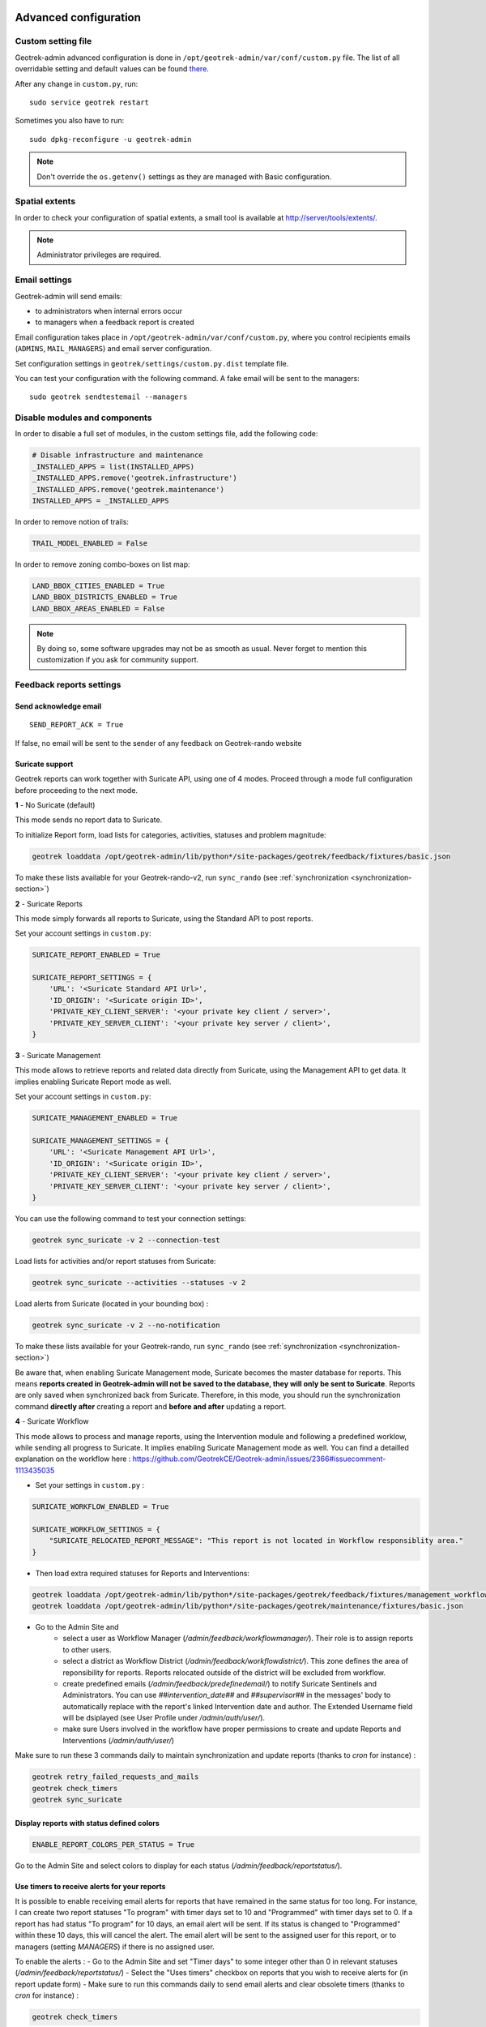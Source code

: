 .. _advanced-configuration-section:

======================
Advanced configuration
======================

Custom setting file
-------------------

Geotrek-admin advanced configuration is done in ``/opt/geotrek-admin/var/conf/custom.py`` file.
The list of all overridable setting and default values can be found
`there <https://github.com/GeotrekCE/Geotrek-admin/blob/master/geotrek/settings/base.py>`_.

After any change in ``custom.py``, run:

::

    sudo service geotrek restart

Sometimes you also have to run:

::

    sudo dpkg-reconfigure -u geotrek-admin

.. note ::

    Don't override the ``os.getenv()`` settings as they are managed with Basic configuration.


Spatial extents
---------------

In order to check your configuration of spatial extents, a small tool
is available at http://server/tools/extents/.

.. note ::

    Administrator privileges are required.


Email settings
--------------

Geotrek-admin will send emails:

* to administrators when internal errors occur
* to managers when a feedback report is created

Email configuration takes place in ``/opt/geotrek-admin/var/conf/custom.py``, where you control
recipients emails (``ADMINS``, ``MAIL_MANAGERS``) and email server configuration.

Set configuration settings in ``geotrek/settings/custom.py.dist`` template file.

You can test your configuration with the following command. A fake email will
be sent to the managers:

::

    sudo geotrek sendtestemail --managers


Disable modules and components
------------------------------

In order to disable a full set of modules, in the custom settings file,
add the following code:

.. code-block :: python

    # Disable infrastructure and maintenance
    _INSTALLED_APPS = list(INSTALLED_APPS)
    _INSTALLED_APPS.remove('geotrek.infrastructure')
    _INSTALLED_APPS.remove('geotrek.maintenance')
    INSTALLED_APPS = _INSTALLED_APPS

In order to remove notion of trails:

.. code-block :: python

    TRAIL_MODEL_ENABLED = False

In order to remove zoning combo-boxes on list map:

.. code-block :: python

    LAND_BBOX_CITIES_ENABLED = True
    LAND_BBOX_DISTRICTS_ENABLED = True
    LAND_BBOX_AREAS_ENABLED = False

.. note ::

    By doing so, some software upgrades may not be as smooth as usual.
    Never forget to mention this customization if you ask for community support.


Feedback reports settings
-------------------------

Send acknowledge email
~~~~~~~~~~~~~~~~~~~~~~

::

    SEND_REPORT_ACK = True

If false, no email will be sent to the sender of any feedback on Geotrek-rando website

Suricate support
~~~~~~~~~~~~~~~~

Geotrek reports can work together with Suricate API, using one of 4 modes. Proceed through a mode full configuration before proceeding to the next mode.

**1** - No Suricate (default)

This mode sends no report data to Suricate. 

To initialize Report form, load lists for categories, activities, statuses and problem magnitude:

.. code-block :: python

    geotrek loaddata /opt/geotrek-admin/lib/python*/site-packages/geotrek/feedback/fixtures/basic.json

To make these lists available for your Geotrek-rando-v2, run ``sync_rando`` (see :ref:`synchronization <synchronization-section>`)


**2** - Suricate Reports

This mode simply forwards all reports to Suricate, using the Standard API to post reports.

Set your account settings in ``custom.py``:

.. code-block :: python

    SURICATE_REPORT_ENABLED = True

    SURICATE_REPORT_SETTINGS = {
        'URL': '<Suricate Standard API Url>',
        'ID_ORIGIN': '<Suricate origin ID>',
        'PRIVATE_KEY_CLIENT_SERVER': '<your private key client / server>',
        'PRIVATE_KEY_SERVER_CLIENT': '<your private key server / client>',
    }

**3** - Suricate Management

This mode allows to retrieve reports and related data directly from Suricate, using the Management API to get data. It implies enabling Suricate Report mode as well.

Set your account settings in ``custom.py``:

.. code-block :: python

    SURICATE_MANAGEMENT_ENABLED = True

    SURICATE_MANAGEMENT_SETTINGS = {
        'URL': '<Suricate Management API Url>',
        'ID_ORIGIN': '<Suricate origin ID>',
        'PRIVATE_KEY_CLIENT_SERVER': '<your private key client / server>',
        'PRIVATE_KEY_SERVER_CLIENT': '<your private key server / client>',
    }

You can use the following command to test your connection settings:

.. code-block :: python

    geotrek sync_suricate -v 2 --connection-test

Load lists for activities and/or report statuses from Suricate:

.. code-block :: python

    geotrek sync_suricate --activities --statuses -v 2

Load alerts from Suricate (located in your bounding box) :

.. code-block :: python

    geotrek sync_suricate -v 2 --no-notification

To make these lists available for your Geotrek-rando, run ``sync_rando`` (see :ref:`synchronization <synchronization-section>`)

Be aware that, when enabling Suricate Management mode, Suricate becomes the master database for reports. This means **reports created in Geotrek-admin will not be saved to the database, they will only be sent to Suricate**. Reports are only saved when synchronized back from Suricate. Therefore, in this mode, you should run the synchronization command **directly after** creating a report and **before and after** updating a report.

**4** - Suricate Workflow

This mode allows to process and manage reports, using the Intervention module and following a predefined worklow, while sending all progress to Suricate. It implies enabling Suricate Management mode as well.
You can find a detailled explanation on the workflow here : https://github.com/GeotrekCE/Geotrek-admin/issues/2366#issuecomment-1113435035

- Set your settings in ``custom.py`` :

.. code-block :: python

    SURICATE_WORKFLOW_ENABLED = True

    SURICATE_WORKFLOW_SETTINGS = {
        "SURICATE_RELOCATED_REPORT_MESSAGE": "This report is not located in Workflow responsiblity area."
    }

- Then load extra required statuses for Reports and Interventions:

.. code-block :: python

    geotrek loaddata /opt/geotrek-admin/lib/python*/site-packages/geotrek/feedback/fixtures/management_workflow.json
    geotrek loaddata /opt/geotrek-admin/lib/python*/site-packages/geotrek/maintenance/fixtures/basic.json

- Go to the Admin Site and 
    - select a user as Workflow Manager (`/admin/feedback/workflowmanager/`). Their role is to assign reports to other users.
    - select a district as Workflow District (`/admin/feedback/workflowdistrict/`). This zone defines the area of reponsibility for reports. Reports relocated outside of the district will be excluded from workflow.
    - create predefined emails (`/admin/feedback/predefinedemail/`) to notify Suricate Sentinels and Administrators. You can use `##intervention_date##` and `##supervisor##` in the messages' body to automatically replace with the report's linked Intervention date and author. The Extended Username field will be dsiplayed (see User Profile under `/admin/auth/user/`).
    - make sure Users involved in the workflow have proper permissions to create and update Reports and Interventions (`/admin/auth/user/`)

Make sure to run these 3 commands daily to maintain synchronization and update reports (thanks to `cron` for instance) :

.. code-block :: python

    geotrek retry_failed_requests_and_mails
    geotrek check_timers
    geotrek sync_suricate


Display reports with status defined colors
~~~~~~~~~~~~~~~~

.. code-block :: python

    ENABLE_REPORT_COLORS_PER_STATUS = True
 
Go to the Admin Site and select colors to display for each status (`/admin/feedback/reportstatus/`).


Use timers to receive alerts for your reports
~~~~~~~~~~~~~~~~

It is possible to enable receiving email alerts for reports that have remained in the same status for too long.
For instance, I can create two report statuses "To program" with timer days set to 10 and "Programmed" with timer days set to 0.
If a report has had status "To program" for 10 days, an email alert will be sent. If its status is changed to "Programmed" within these 10 days, this will cancel the alert.
The email alert will be sent to the assigned user for this report, or to managers (setting `MANAGERS`) if there is no assigned user.

To enable the alerts :
- Go to the Admin Site and set "Timer days" to some integer other than 0 in relevant statuses (`/admin/feedback/reportstatus/`)
- Select the "Uses timers" checkbox on reports that you wish to receive alerts for (in report update form)
- Make sure to run this commands daily to send email alerts and clear obsolete timers (thanks to `cron` for instance) :

.. code-block :: python

    geotrek check_timers


Anonymize feedback reports
~~~~~~~~~~~~~~~~~~~~~~~~~~

To be compliant to GDPR, you cannot keep personnal data infinitely,
and should notice your users on how many time you keep their email.

A Django command is available to anonymize reports, by default older
than 365 days.

.. code-block :: bash

    geotrek erase_emails

Or if you want to erase emails for reports older than 90 days

.. code-block :: bash

    geotrek erase_emails --days 90


Sensitive areas
---------------

In order to enable sensitivity module, in the custom settings file,
add the following code:

.. code-block :: python

    # Enable sensitivity module
    INSTALLED_APPS += ('geotrek.sensitivity', )

The following settings are related to sensitive areas:

.. code-block :: python

    SHOW_SENSITIVE_AREAS_ON_MAP_SCREENSHOT = True

    # Default radius of sensitivity bubbles when not specified for species
    SENSITIVITY_DEFAULT_RADIUS = 100  # meters

    # Buffer around treks to intersects sensitive areas
    SENSITIVE_AREA_INTERSECTION_MARGIN = 500  # meters

To take these changes into account, you need to run :

::

    sudo dpkg-reconfigure -u geotrek-admin

Diving
------

In order to enable diving module, in the custom settings file,
add the following code:

.. code-block :: python

    # Enable diving module
    INSTALLED_APPS += ('geotrek.diving', )

Then run ``sudo dpkg-reconfigure -pcritical geotrek-admin``.

You can also insert diving minimal data (default practices, difficulties, levels and group permissions values):

::

    sudo geotrek loaddata /opt/geotrek-admin/lib/python*/site-packages/geotrek/diving/fixtures/basic.json
    cp /opt/geotrek-admin/lib/python*/site-packages/geotrek/diving/fixtures/upload/* /opt/geotrek-admin/var/media/upload/

You can insert licenses of attachments with this command :

::

    sudo geotrek loaddata /opt/geotrek-admin/lib/python*/site-packages/geotrek/common/fixtures/licenses.json


Outdoor
-------

In order to enable outdoor module, in the custom settings file,
add the following code:

.. code-block :: python

    # Enable outdoor module
    INSTALLED_APPS += ('geotrek.outdoor', )

Then run ``sudo dpkg-reconfigure -pcritical geotrek-admin``.

You can also insert outdoor minimal data:

::

    sudo geotrek loaddata /opt/geotrek-admin/lib/python*/site-packages/geotrek/outdoor/fixtures/basic.json


Note: outdoor module is not compatible with PostGIS <= 2.4 that is included in Ubuntu 18.04.
You should either upgrade to Ubuntu 20.04 or upgrade postGIS to 2.5 with
https://launchpad.net/~ubuntugis/+archive/ubuntu/ppa

Swagger
-------

In order to enable swagger module to auto-document API ``/api/v2/``, in the custom settings file,
add the following code:

.. code-block :: python

    # Enable API v2 documentation
    INSTALLED_APPS += ('drf_yasg', )

Then run ``sudo dpkg-reconfigure -u geotrek-admin``.


WYSIWYG editor configuration
----------------------------

Text form fields are enhanced using `TinyMCE <http://tinymce.com>`_.

Its configuration can be customized using advanced settings (see above paragraph).

For example, in order to control which buttons are to be shown, and which tags
are to be kept when cleaning-up, add this bloc :

.. code-block :: python

    TINYMCE_DEFAULT_CONFIG = {
        'theme_advanced_buttons1': 'bold,italic,forecolor,separator,code',
        'valid_elements': "img,p,a,em/i,strong/b",
    }

This will apply to all text fields.

For more information on configuration entries available, please refer to the
official documentation of *TinyMCE version 3*.


Max characters count
~~~~~~~~~~~~~~~~~~~~

Add ``MAX_CHARACTERS`` setting to be able to define a maximum number of characters
for text fields (to be used with django-mapentity >= 8.1).

.. code-block :: python

    MAPENTITY_CONFIG['MAX_CHARACTERS'] = 1500

This will apply to all text fields.
See `this issue <https://github.com/GeotrekCE/Geotrek-admin/issues/2901>`_ for details.

View attachments in the browser
-------------------------------

Attached files are downloaded by default by browser, with the following line,
files will be opened in the browser :

.. code-block :: python

    MAPENTITY_CONFIG['SERVE_MEDIA_AS_ATTACHMENT'] = False


Change or add WMTS tiles layers (IGN, OSM, Mapbox...)
-----------------------------------------------------

By default, you have 2 basemaps layers in your Geotrek-admin (OSM and OSM black and white).

You can change or add more basemaps layers.

Specify the tiles URLs this way in your custom Django setting file:

.. code-block :: python

    LEAFLET_CONFIG['TILES'] = [
        ('OSM', 'http://{s}.tile.openstreetmap.org/{z}/{x}/{y}.png', '© OpenStreetMap Contributors'),
        ('OpenTopoMap', 'http://a.tile.opentopomap.org/{z}/{x}/{y}.png', 'Map data: © OpenStreetMap contributors, SRTM | Map style: © OpenTopoMap (CC-BY-SA)'),
    ]

Example with IGN and OSM basemaps :

.. code-block :: python

    LEAFLET_CONFIG['TILES'] = [
        ('IGN Scan', '//wxs.ign.fr/YOURAPIKEY/wmts?LAYER=GEOGRAPHICALGRIDSYSTEMS.MAPS&EXCEPTIONS=text/xml&FORMAT=image/jpeg&SERVICE=WMTS&VERSION=1.0.0&REQUEST=GetTile&STYLE=normal&TILEMATRIXSET=PM&TILEMATRIX={z}&TILEROW={y}&TILECOL={x}', '© IGN Geoportail'),
        ('IGN Scan Express', '//wxs.ign.fr/YOURAPIKEY/wmts?LAYER=GEOGRAPHICALGRIDSYSTEMS.MAPS.SCAN-EXPRESS.STANDARD&EXCEPTIONS=text/xml&FORMAT=image/jpeg&SERVICE=WMTS&VERSION=1.0.0&REQUEST=GetTile&STYLE=normal&TILEMATRIXSET=PM&TILEMATRIX={z}&TILEROW={y}&TILECOL={x}', '© IGN Geoportail'),
        ('IGN Ortho', '//wxs.ign.fr/YOURAPIKEY/wmts?LAYER=ORTHOIMAGERY.ORTHOPHOTOS&EXCEPTIONS=text/xml&FORMAT=image/jpeg&SERVICE=WMTS&VERSION=1.0.0&REQUEST=GetTile&STYLE=normal&TILEMATRIXSET=PM&TILEMATRIX={z}&TILEROW={y}&TILECOL={x}', '© IGN Geoportail'),
        ('IGN Cadastre', '//wxs.ign.fr/YOURAPIKEY/wmts?LAYER=CADASTRALPARCELS.PARCELS&EXCEPTIONS=text/xml&FORMAT=image/png&SERVICE=WMTS&VERSION=1.0.0&REQUEST=GetTile&STYLE=bdparcellaire_o&TILEMATRIXSET=PM&TILEMATRIX={z}&TILEROW={y}&TILECOL={x}', '© IGN Geoportail'),
        ('OSM', 'https//{s}.tile.openstreetmap.org/{z}/{x}/{y}.png', '© OpenStreetMap contributors'),
        ('OSM Stamen Terrain', '//tile.stamen.com/terrain/{z}/{x}/{y}.jpg', '© OpenStreetMap contributors / Stamen Design'),
        ('OpenTopoMap', 'https//a.tile.opentopomap.org/{z}/{x}/{y}.png', 'Map data: © OpenStreetMap contributors, SRTM | Map style: © OpenTopoMap (CC-BY-SA)')
    ]

To use IGN Geoportail WMTS tiles API, you need an API key with subscribing on http://professionnels.ign.fr/visualisation. Choose WebMercator WMTS tiles.


External authent
----------------

You can authenticate user against a remote database table or view.

To enable this feature, fill these fields in ``/opt/geotrek-admin/var/conf/custom.py``:

::

    AUTHENT_DATABASE = 'authent'
    DATABASES['authent'] = {
        'ENGINE': 'django.contrib.gis.db.backends.postgis',
        'NAME': '<database name>',
        'USER': '<user name>',
        'PASSWORD': '<password>',
        'HOST': '<host>',
        'PORT': '<port>',
    }
    AUTHENT_TABLENAME = '<table name>'
    AUTHENTICATION_BACKENDS = ['geotrek.authent.backend.DatabaseBackend']

Expected columns in table/view are :

* username : string (*unique*)
* first_name : string
* last_name : string
* password : string (simple md5 encoded, or full hashed and salted password)
* email : string
* level : integer (1: readonly, 2: redactor, 3: path manager, 4: trekking manager, 5: management and trekking editor, 6: administrator)
* structure : string
* lang : string (language code)

.. note ::

    The schema used in ``AUTHENT_TABLENAME`` must be in the user search_path (``ALTER USER $geotrek_db_user SET search_path=public,userschema;``)

    User management will be disabled from Administration backoffice.

    In order to disable remote login, just comment *AUTHENTICATION_BACKENDS* line in settings
    file, and restart instance (see paragraph above).

    Geotrek-admin can support many types of users authentication (LDAP, oauth, ...), contact us
    for more details.


Map layers colors and style
---------------------------

All layers colors can be customized from the settings.
See `Leaflet reference <http://leafletjs.com/reference.html#path>`_ for vectorial
layer style.

* To apply these style changes, re-run ``sudo systemctl restart geotrek``.

.. code-block :: python

    MAPENTITY_CONFIG['MAP_STYLES']['path'] = {'color': 'red', 'weight': 5}

Or change just one parameter (the opacity for example) :

.. code-block :: python

    MAPENTITY_CONFIG['MAP_STYLES']['city']['opacity'] = 0.8


Regarding colors that depend from database content, such as land layers
(physical types, work management...) or restricted areas. We use a specific
setting that receives a list of colors :

.. code-block :: python

    COLORS_POOL['restrictedarea'] = ['#ff00ff', 'red', '#ddddd'...]


See the default values in ``geotrek/settings/base.py`` for the complete list
of available styles.

**Restart** the application for changes to take effect.


External raster layers
----------------------

It is possible to add overlay tiles layer on maps. For example, it can be useful to:

* Get the cadastral parcels on top of satellite images
* Home made layers (*with Tilemill or QGisMapserver for example*).
  Like the park center borders, traffic maps, IGN BDTopo® or even the Geotrek paths
  that are marked as invisible in the database!

In ``custom.py``, just add the following lines:

.. code-block :: python

    LEAFLET_CONFIG['OVERLAYS'] = [
        ('Coeur de parc', 'http://serveur/coeur-parc/{z}/{x}/{y}.png', '&copy; PNF'),
    ]


Expected properties
~~~~~~~~~~~~~~~~~~~

For ``GeoJSON`` files, you can provide the following properties :

* ``title``: string
* ``description``: string
* ``website``: string
* ``phone``: string
* ``pictures``: list of objects with ``url`` and ``copyright`` attributes
* ``category``: object with ``id`` and ``label`` attributes


Disable darker map backgrounds
------------------------------

Since IGN map backgrounds are very dense and colourful, a dark opacity is
applied. In order to disable, change this MapEntity setting :

.. code-block :: python

    MAPENTITY_CONFIG['MAP_BACKGROUND_FOGGED'] = False


Configure Social network
------------------------

Facebook configuration
~~~~~~~~~~~~~~~~~~~~~~~

When a content is shared to Facebook in Geotrek-rando,
it needs static html files built by synchronization (thanks to option ``--rando-url``).

In Facebook developper dashboard, create a Facebook app dedicated to Geotrek-rando and activate it.

.. image :: /images/facebookappid.png

In ``custom.py`` set Facebook App ID:

::

    FACEBOOK_APP_ID = '<your Facebook AppID>'

you can also override these settings:

::

    FACEBOOK_IMAGE = '/images/logo-geotrek.png'
    FACEBOOK_IMAGE_WIDTH = 200
    FACEBOOK_IMAGE_HEIGHT = 200


Override translations
---------------------

Translations are managed by https://weblate.makina-corpus.net/ where you can contribute.
But you can also override default translation files available in each module
(for example those from trekking module available in ``/opt/geotrek-admin/lib/python3.6/site-packages/geotrek/trekking/locale/fr/LC_MESSAGES/django.po``).

Don't edit these default files, use them to find which words you want to override.

Create the custom translations destination folder:

Create a ``django.po`` file in ``/opt/geotrek-admin/var/conf/extra_locale`` directory.
You can do one folder and one ``django.po`` file for each language
(example ``/opt/geotrek-admin/var/conf/extra_locale/fr/LC_MESSAGES/django.po`` for French translation overriding)

Override the translations that you want in these files.

Example of content for the French translation overriding:

::

    # MY FRENCH CUSTOM TRANSLATION
    # Copyright (C) YEAR THE PACKAGE'S COPYRIGHT HOLDER
    # This file is distributed under the same license as the PACKAGE package.
    # FIRST AUTHOR <EMAIL@ADDRESS>, YEAR.
    #
    msgid ""
    msgstr ""
    "Report-Msgid-Bugs-To: \n"
    "POT-Creation-Date: 2018-11-15 15:32+0200\n"
    "PO-Revision-Date: 2018-11-15 15:33+0100\n"
    "Last-Translator: \n"
    "Language-Team: LANGUAGE <LL@li.org>\n"
    "MIME-Version: 1.0\n"
    "Content-Type: text/plain; charset=UTF-8\n"
    "Content-Transfer-Encoding: 8bit\n"
    "Project-Id-Verésion: PACKAGE VERSION\n"
    "Plural-Forms: nplurals=2; plural=(n > 1);\n"
    "Project-Id-Version: \n"
    "X-Generator: Poedit 1.5.4\n"

    msgid "City"
    msgstr "Région"

    msgid "District"
    msgstr "Pays"

Apply changes (French translation in this example) :

::

    cd /opt/geotrek-admin/var/conf/extra_locale
    sudo chown geotrek. fr/LC_MESSAGES/
    sudo geotrek compilemessages
    sudo service geotrek restart


Override public PDF templates
-----------------------------

PDF are generated from HTML templates, using `Django templating <https://docs.djangoproject.com/en/1.11/ref/templates/>`_.
Treks, touristic contents, touristic events, outdoor sites and courses can be exported in PDF files.

- Treks : ``geotrek/trekking/templates/trekking/trek_public_pdf.html``
- Touristic contents : ``geotrek/tourism/templates/tourism/touristiccontent_public_pdf.html``
- Touristic events : ``geotrek/tourism/templates/tourism/touristiccontent_public_pdf.html``
- Outdoor sites : ``geotrek/outdoor/templates/outdoor/site_public_pdf.html``
- Outdoor courses : ``geotrek/outdoor/templates/outdoor/course_public_pdf.html``

Overriden templates have to be located in ``/opt/geotrek-admin/var/conf/extra_templates/<appname>``, with ``<appname>`` = ``trekking`` or ``tourism``.
To override trekking PDF for example, copy the file ``geotrek/trekking/templates/trekking/trek_public_pdf.html``
to ``/opt/geotrek-admin/var/conf/extra_templates/trekking/trek_public_pdf.html``. Or add inside your file :

::

    {% extends "trekking/trek_public_pdf.html" %}


These templates derive from base templates, which content is organized in blocks.
To override for example the description block of trek PDF, copy and change the ``{% block description }…{% endblock description %}``
in your ``/opt/geotrek-admin/var/conf/extra_templates/trekking/trek_public_pdf.html``.

It is also possible to use color defined for practice for pictogram by adding in your
``/opt/geotrek-admin/var/conf/extra_templates/trekking/trek_public_pdf.html`` file :

::

    {% block picto_attr %}style="background-color: {{ object.practice.color }};"{% endblock picto_attr %}

CSS can be overriden like html templates: copy them to ``var/media/templates/trekking/`` or ``var/media/templates/tourism/`` folder
``/opt/geotrek-admin/var/conf/extra_templates/trekking/trek_public_pdf.css`` for example.

**You can also create a template for each portal.**

Add a folder ``portal_{id_portal}`` (portal ids are located in the portal url path ``/admin/common/targetportal/{id_portal}``) in
``/opt/geotrek-admin/var/conf/extra_templates/<appname>``, as the first template, and add at the top of your file:

::

    {% extends "trekking/trek_public_pdf.html" %}


The template for a specific portal will use the modification made on the overriden template in  ``/opt/geotrek-admin/var/conf/extra_templates/<appname>``
( except if you change specific  block)

.. note ::

    This modification is not mandatory, if you have multiple portal and you want to modify the template of only one portal, you create one folder for this specific portal

**You might need to use your own images in the PDF templates.**

Add your own images in ``/opt/geotrek-admin/var/conf/extra_static/images/``.

You can then use these images in your PDF templates with ``{% static 'images/file.jpg' %}``, after adding ``{% load static %}`` at the top of the file.

Example of a customised template (``/opt/geotrek-admin/var/conf/extra_templates/trekking/trek_public_pdf.html``) with a customised logo and URL:

::

    {% extends "trekking/trek_public_pdf.html" %}
    {% load static %}

    {% block logo %}
       <img src="{% static 'images/logo-gte.jpg' %}" alt="Grand tour des Ecrins">
    {% endblock %}
    {% block url %}
       <div class="main">Grand tour des Ecrins</div>
       <div class="geo"><a href="https://www.grand-tour-ecrins.fr">grand-tour-ecrins.fr</a></div>
    {% endblock url %}

.. note ::

    The default template may change in the future versions. You will be
    in charge of porting the modification to your copy.

Test your modifications by exporting a trek or a content to PDF from Geotrek-admin application.
To get your modifications available for Rando application, launch the ``sync_rando`` command.


Custom font in public document template
----------------------------------------

In order to use custom fonts in trek PDF, it is necessary to install the
font files on the server.

*Microsoft* fonts like *Arial* and *Verdana* can be installed via the package
manager:

::

    sudo apt-get install ttf-mscorefonts-installer

For specific fonts, copy the ``.ttf`` (or ``.otf``) files into the folder
``/usr/local/share/fonts/custom/`` as root, and run the following command:

::

    fc-cache

For more information, check out Ubuntu documentation.


Custom colors in public document template
-----------------------------------------

Trek export geometries are translucid red by default. In order to control the
apparence of objects in public trek PDF exports, use the following setting:

::

    MAPENTITY_CONFIG['MAP_STYLES']['print']['path'] = {'weight': 3}

See *Leaflet* reference documentation for detail about layers apparence.


Primary color in PDF templates
------------------------------

You can override ``PRIMARY_COLOR`` to change emphase text in PDF export.
Beware of contrast, white colour is used for text so we advise you to avoid light colour.


Custom logos
------------

You might also need to deploy logo images in the following places :

* ``var/conf/extra_static/images/favicon.png``
* ``var/conf/extra_static/images/logo-login.png``
* ``var/conf/extra_static/images/logo-header.png``


Copyright on pictures
---------------------

If you want copyright added to your pictures, change ``THUMBNAIL_COPYRIGHT_FORMAT`` to this :

::

    THUMBNAIL_COPYRIGHT_FORMAT = "{title} {author}"

You can also add ``{legend}``.

::

    THUMBNAIL_COPYRIGHT_SIZE = 15


Resizing uploaded pictures
--------------------------

Attached pictures can be resized at upload by enabling ``PAPERCLIP_RESIZE_ATTACHMENTS_ON_UPLOAD`` :

::

    PAPERCLIP_RESIZE_ATTACHMENTS_ON_UPLOAD = True

These corresponding height/width parameters can be overriden to select resized image size :

::

    PAPERCLIP_MAX_ATTACHMENT_WIDTH = 1280
    PAPERCLIP_MAX_ATTACHMENT_HEIGHT = 1280


Prohibits usage of big pictures and small width / height
--------------------------------------------------------

If you want to prohibit the usage of heavy pictures :

::

    PAPERCLIP_MAX_BYTES_SIZE_IMAGE = 50000  # Bytes


If you want to prohibit the usage of small pictures in pixels :

::

    PAPERCLIP_MIN_IMAGE_UPLOAD_WIDTH = 100
    PAPERCLIP_MIN_IMAGE_UPLOAD_HEIGHT = 100

These 3 settings will not also allow downloading images from the parsers


Share services between several Geotrek instances
------------------------------------------------

As explained :ref:`in the design section <design-section>`, *Geotrek-admin* relies
on several services. They are generic and reusable, and can thus be shared
between several instances, in order to save system resources for example.

A simple way to achieve this is to install one instance with everything
as usual (*standalone*), and plug the other instances on its underlying services.


Capture and conversion
~~~~~~~~~~~~~~~~~~~~~~

If you want to use external services, in ``.env``, add following variables:

.. code-block :: bash

    CAPTURE_HOST=x.x.x.x
    CAPTURE_PORT=XX
    CONVERSION_HOST=x.x.x.x
    CONVERSION_PORT=XX

Then, you can delete all screamshotter and convertit references in ``docker-compose.yml``.


Shutdown useless services
~~~~~~~~~~~~~~~~~~~~~~~~~

Now that your instances point the shared server. You can shutdown the useless
services on each instance.

Start by stopping everything :

::

    sudo systemctl stop geotrek


Control number of workers and request timeouts
----------------------------------------------

By default, the application runs on 4 processes, and timeouts after 30 seconds.

To control those values, edit and fix your ``docker-compose.yml`` file in web and api section.

To know how many workers you should set, please refer to `gunicorn documentation <http://gunicorn-docs.readthedocs.org/en/latest/design.html#how-many-workers>`_.


Configure columns displayed in lists views and exports
------------------------------------------------------

For each module, use the following syntax to configure columns to display in the main table.

::

    COLUMNS_LISTS['<module>_view'] = ['list', 'of', 'columns']


For each module, use the following syntax to configure columns to export as CSV or SHP.

::

    COLUMNS_LISTS['<module>_export'] = ['list', 'of', 'columns']


Please refer to the "settings detail" section for a complete list of modules and available columms.

Another setting exists to enable a more detailed export of jobs costs in the interventions module. When enabling this settings, interventions list exports will contain a new column for each job's total cost.

::

    ENABLE_JOBS_COSTS_DETAILED_EXPORT = True



Configure form fields in creation views
---------------------------------------

For each module, use the following syntax to configure fields to hide in the creation form.

::

    HIDDEN_FORM_FIELDS['<module>'] = ['list', 'of', 'fields']


Please refer to the "settings detail" section for a complete list of modules and hideable fields.


Configure form fields required or needed for review or publication
-------------------------------------------------------------------

Set 'error_on_publication' to avoid publication without completeness fields
and 'error_on_review' if you want this fields to be required before sending to review.

::

    COMPLETENESS_LEVEL = 'warning'

For each module, configure fields to be needed or required on review or publication

::

    COMPLETENESS_FIELDS = {
        'trek': ['practice', 'departure', 'duration', 'difficulty', 'description_teaser'],
        'dive': ['practice', 'difficulty', 'description_teaser'],
    }


================
Settings details
================

Basic settings
--------------

**Spatial reference identifier**

::

    SRID = 2154

Spatial reference identifier of your database. Default 2154 is RGF93 / Lambert-93 - France

*It should not be change after any creation of geometries.*

*Choose wisely with epsg.io for example*


**Default Structure**

::

    DEFAULT_STRUCTURE_NAME = "GEOTEAM"

Name for your default structure.

   *This one can be changed, except it's tricky.*

   * *First change the name in the admin (authent/structure),*
   * *Stop your instance admin.*
   * *Change in the settings*
   * *Re-run the server.*

**Translations**

::

   MODELTRANSLATION_LANGUAGES = ('en', 'fr', 'it', 'es')

Languages of your project. It will be used to generate fields for translations. (ex: description_fr, description_en)

   *You won't be able to change it easily, avoid to add any languages and do not remove any.*

Advanced settings
-----------------

**Spatial Extent**

::

    SPATIAL_EXTENT = (105000, 6150000, 1100000, 7150000)

Boundingbox of your project : x minimum , y minimum , x max, y max

::

        4 ^
          |
    1     |     3
    <-----+----->
          |
          |
        2 v

*If you extend spatial extent, don't forget to load a new DEM that covers all the zone.*
*If you shrink spatial extent, be sure there is no element in the removed zone or you will no more be able to see and edit it.*

**API**

::

    API_IS_PUBLIC = True

Choose if you want the API V2 to be available for everyone without authentication. This API provides access to promotion content (Treks, POIs, Touristic Contents ...). Set to False if Geotrek is intended to be used only for managing content and not promoting them.
Note that this setting does not impact the Path endpoints, which means that the Paths informations will always need authentication to be display in the API, regardless of this setting.

**Dynamic segmentation**

::

    TREKKING_TOPOLOGY_ENABLED = True

Use dynamic segmentation or not.

*Do not change it after installation, or dump your database.*

**Map configuration**

::

    LEAFLET_CONFIG['TILES'] = [
        ('Scan', '//wxs.ign.fr/<key>/wmts?LAYER=GEOGRAPHICALGRIDSYSTEMS.MAPS.SCAN-EXPRESS.STANDARD&EXCEPTIONS=image/jpeg&FORMAT=image/jpeg&SERVICE=WMTS&VERSION=1.0.0&REQUEST=GetTile&STYLE=normal&TILEMATRIXSET=PM&TILEMATRIX={z}&TILEROW={y}&TILECOL={x}',
         '&copy; IGN - GeoPortail'),
        ('Ortho', '//wxs.ign.fr/<key>/wmts?LAYER=ORTHOIMAGERY.ORTHOPHOTOS&EXCEPTIONS=image/jpeg&FORMAT=image/jpeg&SERVICE=WMTS&VERSION=1.0.0&REQUEST=GetTile&STYLE=normal&TILEMATRIXSET=PM&TILEMATRIX={z}&TILEROW={y}&TILECOL={x}',
         '&copy; IGN - GeoPortail'),
        ('Cadastre', '//wxs.ign.fr/<key>/wmts?LAYER=CADASTRALPARCELS.PARCELS&EXCEPTIONS=image/jpeg&FORMAT=image/png&SERVICE=WMTS&VERSION=1.0.0&REQUEST=GetTile&STYLE=normal&TILEMATRIXSET=PM&TILEMATRIX={z}&TILEROW={y}&TILECOL={x}',
         '&copy; IGN - GeoPortail'),
        ('OSM', 'http://{s}.tile.osm.org/{z}/{x}/{y}.png', '&copy; OSM contributors'),
    ]

    LEAFLET_CONFIG['OVERLAYS'] = [
        ('Cadastre',
         '//wxs.ign.fr/<key>/wmts?LAYER=CADASTRALPARCELS.PARCELS&EXCEPTIONS=text/xml&FORMAT=image/png&SERVICE=WMTS&VERSION=1.0.0&REQUEST=GetTile&STYLE=bdparcellaire_o&TILEMATRIXSET=PM&TILEMATRIX={z}&TILEROW={y}&TILECOL={x}',
         '&copy; IGN - GeoPortail'),
    ]

Configuration of the tiles.

    *If you want to change it,*
    *Change the array like that:*

    ::

        LEAFLET_CONFIG['TILES'] = [('NAME_OF_TILE', 'URL', 'COPYRIGHT'), ...]

    *It's the same for the overlay but use only transparent tiles.*

|

::

    LEAFLET_CONFIG['MAX_ZOOM'] = 19

You can define the max_zoom the user can zoom for all tiles.

    *It can be interesting when your tiles can't go to a zoom. For example OpenTopoMap is 17.*

**Enable Apps**

::

    FLATPAGES_ENABLED = True

Show Flatpages on menu or not. Flatpages are used in Geotrek-rando.

|

::

    TOURISM_ENABLED = True

Show TouristicContents and TouristicEvents on menu or not.

|

::

    TRAIL_MODEL_ENABLED = True

Show Trails on menu or not.

|

::

    LANDEDGE_MODEL_ENABLED = True

Show land on menu or not.

|

::

   LAND_BBOX_CITIES_ENABLED = True
   LAND_BBOX_DISTRICTS_ENABLED = True
   LAND_BBOX_AREAS_ENABLED = False

Show filter bbox by zoning.

.. image:: /images/options/zoning_bboxs.png


|

::

   ACCESSIBILITY_ATTACHMENTS_ENABLED = True

Show or not the accessibility menu for attachments

**Translations**

::

    LANGUAGE_CODE = 'fr'

Language of your interface.

**Geographical CRUD**

::

    PATH_SNAPPING_DISTANCE = 2.0

Minimum distance to merge 2 paths in unit of SRID

    *Change the distance. Better to keep it like this. Not used when ``TREKKING_TOPOLOGY_ENABLED = True``.*

::

    SNAP_DISTANCE = 30

Distance of snapping for the cursor in pixels on Leaflet map.


::

    PATH_MERGE_SNAPPING_DISTANCE = 2

Minimum distance to merge 2 paths.

    *Change the distance. Should be higher or the same as PATH_SNAPPING_DISTANCE*

    *Used when TREKKING_TOPOLOGY_ENABLED = True*

::

    MAPENTITY_CONFIG['MAP_STYLES'] = {
        'path': {'weight': 2, 'opacity': 1.0, 'color': '#FF4800'},
        'draftpath': {'weight': 5, 'opacity': 1, 'color': 'yellow', 'dashArray': '8, 8'},
        'city': {'weight': 4, 'color': 'orange', 'opacity': 0.3, 'fillOpacity': 0.0},
        'district': {'weight': 6, 'color': 'orange', 'opacity': 0.3, 'fillOpacity': 0.0, 'dashArray': '12, 12'},
        'restrictedarea': {'weight': 2, 'color': 'red', 'opacity': 0.5, 'fillOpacity': 0.5},
        'land': {'weight': 4, 'color': 'red', 'opacity': 1.0},
        'physical': {'weight': 6, 'color': 'red', 'opacity': 1.0},
        'competence': {'weight': 4, 'color': 'red', 'opacity': 1.0},
        'workmanagement': {'weight': 4, 'color': 'red', 'opacity': 1.0},
        'signagemanagement': {'weight': 5, 'color': 'red', 'opacity': 1.0},
        'print': {'path': {'weight': 1},
                  'trek': {'color': '#FF3300', 'weight': 7, 'opacity': 0.5,
                           'arrowColor': 'black', 'arrowSize': 10},}
    }

Color of the different layers on the map

    *To change any map_style do as following:*

    ::

        MAPENTITY_CONFIG['MAP_STYLES']['path'] = {'weigth': 2, 'opacity': 2.0, 'color': 'yellow'}*
        MAPENTITY_CONFIG['MAP_STYLES']['city']['opacity'] = 0.8*

    *For color: use color picker for example*

|

::

    COLORS_POOL = {'land': ['#f37e79', '#7998f3', '#bbf379', '#f379df', '#f3bf79', '#9c79f3', '#7af379'],
                   'physical': ['#f3799d', '#79c1f3', '#e4f379', '#de79f3', '#79f3ba', '#f39779', '#797ff3'],
                   'competence': ['#a2f379', '#f379c6', '#79e9f3', '#f3d979', '#b579f3', '#79f392', '#f37984'],
                   'signagemanagement': ['#79a8f3', '#cbf379', '#f379ee', '#79f3e3', '#79f3d3'],
                   'workmanagement': ['#79a8f3', '#cbf379', '#f379ee', '#79f3e3', '#79f3d3'],
                   'restrictedarea': ['plum', 'violet', 'deeppink', 'orchid',
                                      'darkviolet', 'lightcoral', 'palevioletred',
                                      'MediumVioletRed', 'MediumOrchid', 'Magenta',
                                      'LightSalmon', 'HotPink', 'Fuchsia']}

Color of the different layers on the top right for landing.

    * For land, physical, competence, signagemanagement, workmanagement should have 5 values.
    * For restricted Area: add as many color as your number of restricted area type

    *To change any map_style do as following :*

    ::

        COLORS_POOL['restrictedarea'] = ['plum', 'violet', 'yellow', 'red', '#79a8f3']
        MAPENTITY_CONFIG['MAP_STYLES']['city']['opacity'] = 0.8*

    *For color: use color picker for example*

|

::

    TREK_POINTS_OF_REFERENCE_ENABLED = True

Points of reference are enabled on form of treks.

|

::

    OUTDOOR_COURSE_POINTS_OF_REFERENCE_ENABLED = True

Points of reference are enabled on form of otudoor courses.

|

::

    TOPOLOGY_STATIC_OFFSETS = {'land': -5, 'physical': 0, 'competence': 5, 'signagemanagement': -10, 'workmanagement': 10}

Land objects are added on other objects (path for example) with offset, avoiding overlay.

    *You should not change it to avoid overlay except if you want to have more overlay.*
    *You can do for example for :*

    ::

        TOPOLOGY_STATIC_OFFSETS = {'land': -7, 'physical': 0, 'competence': 7, 'signagemanagement': -14, 'workmanagement': 14}

|

::

    ALTIMETRIC_PROFILE_PRECISION = 25  # Sampling precision in meters
    ALTIMETRIC_PROFILE_AVERAGE = 2  # nb of points for altimetry moving average
    ALTIMETRIC_PROFILE_STEP = 1  # Step min precision for positive / negative altimetry gain
    ALTIMETRIC_PROFILE_BACKGROUND = 'white'
    ALTIMETRIC_PROFILE_COLOR = '#F77E00'
    ALTIMETRIC_PROFILE_HEIGHT = 400
    ALTIMETRIC_PROFILE_WIDTH = 800
    ALTIMETRIC_PROFILE_FONTSIZE = 25
    ALTIMETRIC_PROFILE_FONT = 'ubuntu'
    ALTIMETRIC_PROFILE_MIN_YSCALE = 1200  # Minimum y scale (in meters)
    ALTIMETRIC_AREA_MAX_RESOLUTION = 150  # Maximum number of points (by width/height)
    ALTIMETRIC_AREA_MARGIN = 0.15

All settings used to generate altimetric profile.

    *All these settings can be modified but you need to check the result every time*

    *The only one modified most of the time is ALTIMETRIC_PROFILE_COLOR*

**Signage and Blade**

``BLADE_ENABLED`` and ``LINE_ENABLED`` settings (default to ``True``) allow to enable or disable blades and lines submodules.

``DIRECTION_ON_LINES_ENABLED`` setting (default to ``False``) allow to have the `direction` field on lines instead of blades.

::

    BLADE_CODE_TYPE = int

Type of the blade code (str or int)

    *It can be str or int.*

    *If you have an integer code : int*

    *If you have an string code : str*

|

::

    BLADE_CODE_FORMAT = "{signagecode}-{bladenumber}"

Correspond to the format of blades. Show N3-1 for the blade 1 of the signage N3.

    *If you want to change : move information under bracket*

    *You can also remove one element between bracket*

    *You can do for exemple :*
    *"CD99.{signagecode}.{bladenumber}"*

    *It will display : CD99.XIDNZEIU.01 (first blade of XIDNZEIU)*

    * *signagecode is the code of the signage*
    * *bladenumber is the number of the blade*

|

::

    LINE_CODE_FORMAT = "{signagecode}-{bladenumber}-{linenumber}"

Correspond to the format used in export of lines. Used in csv of signage.

    *Similar with above*
    *You can do for example :*
    *"CD99.{signagecode}-{bladenumber}.{linenumber}"*

    *It will display : CD99.XIDNZEIU-01.02 (second line of the first blade of XIDNZEIU)*

    * *signagecode is the code of the signage*
    * *bladenumber is the number of the blade*
    * *linenumber is the number of the line*


**Screenshots**

::

    SHOW_SENSITIVE_AREAS_ON_MAP_SCREENSHOT = True
    SHOW_POIS_ON_MAP_SCREENSHOT = True
    SHOW_SERVICES_ON_MAP_SCREENSHOT = True
    SHOW_SIGNAGES_ON_MAP_SCREENSHOT = True
    SHOW_INFRASTRUCTURES_ON_MAP_SCREENSHOT = True

Show objects on maps of PDF

|

::

    MAP_CAPTURE_SIZE = 800

Size in pixels of the capture.

    *Be careful with your pdfs.*
    *If you change this value, pdfs will be rendered differently*


**Synchro Geotrek-rando**

::

    SYNC_RANDO_ROOT = os.path.join(VAR_DIR, 'data')

Path on your server where the data for Geotrek-rando website will be generated

    *If you want to modify it, do not forget to import os at the top of the file.*
    *Check* `import Python <https://docs.python.org/3/reference/import.html>`_ *, if you need any information*

::

    THUMBNAIL_COPYRIGHT_FORMAT = ""

Add a thumbnail on every picture for Geotrek-rando


    *Example :*

    *"{title}-:-{author}-:-{legend}"*

    *Will display title of the picture, author*
    *and the legend :*
    *Puy de Dômes-:-Paul Paul-:-Beautiful sunrise on Puy de Dômes"*

|

::

    THUMBNAIL_COPYRIGHT_SIZE = 15

Size of the thumbnail.

|

::

    TOURISM_INTERSECTION_MARGIN = 500

Distance to which tourist contents, tourist events, treks, pois, services will be displayed

    *This distance can be changed by practice for treks in the admin.*

|

::

    DIVING_INTERSECTION_MARGIN = 500

Distance to which dives will be displayed.

|

::

    TREK_EXPORT_POI_LIST_LIMIT = 14

Limit of the number of pois on treks pdf.

    *14 is already a huge amount of POI, but it's possible to add more*

|

::

    TREK_EXPORT_INFORMATION_DESK_LIST_LIMIT = 2

Limit of the number of information desks on treks pdf.

    *You can put -1 if you want all the information desks*

|

::

    SPLIT_TREKS_CATEGORIES_BY_PRACTICE = False

On the Geotrek-rando v2 website, treks practices will be displayed separately

    *Field order for each practices in admin will be take in account*

|

::

    SPLIT_TREKS_CATEGORIES_BY_ACCESSIBILITY = False

On the Geotrek-rando v2 website, accessibilites will be displayed separately

|

::

    SPLIT_TREKS_CATEGORIES_BY_ITINERANCY = False

On the Geotrek-rando v2 website, if a trek has a children it will be displayed separately

|

::

    SPLIT_DIVES_CATEGORIES_BY_PRACTICE = True

On the Geotrek-rando v2 website, dives practices will be displayed separately

|

::

    HIDE_PUBLISHED_TREKS_IN_TOPOLOGIES = False

On the Geotrek-rando v2 website, treks near other are hidden

|

::

    SYNC_RANDO_OPTIONS = {}

Options of the sync_rando command in Geotrek-admin interface.

|

::

    TREK_WITH_POIS_PICTURES = False

It enables correlated pictures on Gotrek-rando v2 to be displayed in the slideshow

|

::

    PRIMARY_COLOR = "#7b8c12"

Primary color of your PDF
    *check : "color picker"*

|

::

    ONLY_EXTERNAL_PUBLIC_PDF = False

On Geotrek-rando v2 website, only PDF imported with filetype "Topoguide"
will be used and not autogenerated.

|

::

    TREK_CATEGORY_ORDER = 1
    ITINERANCY_CATEGORY_ORDER = 2
    DIVE_CATEGORY_ORDER = 10
    TOURISTIC_EVENT_CATEGORY_ORDER = 99

Order of all the objects without practices on Geotrek-rando website

    *All the settings about order are the order inside Geotrek-rando website.*

    *Practices of diving, treks and categories of touristic contents are taken in account*

|

**Synchro Geotrek-mobile**

::

    SYNC_MOBILE_ROOT = os.path.join(VAR_DIR, 'mobile')

Path on your server where the datas for mobile will be saved

    *If you want to modify it, do not forget to import os at the top of the file.*
    *Check* `import Python <https://docs.python.org/3/reference/import.html>`_ *, if you need any information*

|

::

    SYNC_MOBILE_OPTIONS = {'skip_tiles': False}

Options of the sync_mobile command

|

::

    MOBILE_NUMBER_PICTURES_SYNC = 3

Number max of pictures that will be displayed and synchronized for each object (trek, poi, etc.) in the mobile app.

|

::

    MOBILE_TILES_URL = ['https://{s}.tile.opentopomap.org/{z}/{x}/{y}.png']

URL's Tiles used for the mobile.

    *Change for IGN:*

    ::

        MOBILE_TILES_URL = ['https://{s}.tile.opentopomap.org/{z}/{x}/{y}.png']

|

::

    MOBILE_LENGTH_INTERVALS =  [
        {"id": 1, "name": "< 10 km", "interval": [0, 9999]},
        {"id": 2, "name": "10 - 30", "interval": [9999, 29999]},
        {"id": 3, "name": "30 - 50", "interval": [30000, 50000]},
        {"id": 4, "name": "> 50 km", "interval": [50000, 999999]}
    ]

Intervals of the mobile for the length filter

    *Interval key is in meters.*
    *You can add new intervals*

    ::

        MOBILE_LENGTH_INTERVALS =  [
            {"id": 1, "name": "< 10 km", "interval": [0, 9999]},
            {"id": 2, "name": "10 - 30 km", "interval": [9999, 29999]},
            {"id": 3, "name": "30 - 50 km", "interval": [30000, 50000]},
            {"id": 4, "name": "50 - 80 km", "interval": [50000, 80000]}
            {"id": 5, "name": "> 80 km", "interval": [80000, 999999]}
        ]

|

::

    MOBILE_ASCENT_INTERVALS = [
        {"id": 1, "name": "< 300 m", "interval": [0, 299]},
        {"id": 2, "name": "300 - 600", "interval": [300, 599]},
        {"id": 3, "name": "600 - 1000", "interval": [600, 999]},
        {"id": 4, "name": "> 1000 m", "interval": [1000, 9999]}
    ]

Intervals of the mobile for the ascent filter

    *Do the same as above*

::

    MOBILE_DURATION_INTERVALS = [
        {"id": 1, "name": "< 1 heure", "interval": [0, 1]},
        {"id": 2, "name": "1h - 2h30", "interval": [1, 2.5]},
        {"id": 3, "name": "2h30 - 5h", "interval": [2.5, 5]},
        {"id": 4, "name": "5h - 9h", "interval": [5, 9]},
        {"id": 5, "name": "> 9h", "interval": [9, 9999999]}
    ]

Intervals of the mobile for the duration filter

    *Check MOBILE_LENGTH_INTERVALS comment to use it, here interval correspond to 1 unit of hour*

|

::

    ENABLED_MOBILE_FILTERS = [
        'practice',
        'difficulty',
        'durations',
        'ascent',
        'lengths',
        'themes',
        'route',
        'districts',
        'cities',
        'accessibilities',
    ]

List of all the filters enabled on mobile.

    *Remove any of the filters if you don't want one of them. It's useless to add other one.*


|

**Custom columns available**

A (nearly?) exhaustive list of attributes available for display and export as columns in each module.

::

    COLUMNS_LISTS["path_view"] = [
        "length_2d",
        "valid",
        "structure",
        "visible",
        "min_elevation",
        "max_elevation",
        "date_update",
        "date_insert",
        "stake",
        "networks",
        "comments",
        "departure",
        "arrival",
        "comfort",
        "source",
        "usages",
        "draft",
        "trails",
        "uuid",
    ]
    COLUMNS_LISTS["trail_view"] = [
        "departure",
        "arrival",
        "category",
        "length",
        "structure",
        "min_elevation",
        "max_elevation",
        "date_update",
        "length_2d",
        "date_insert",
        "comments",
        "uuid",
    ]
    COLUMNS_LISTS["landedge_view"] = [
        "eid",
        "min_elevation",
        "max_elevation",
        "date_update",
        "length_2d",
        "date_insert",
        "owner",
        "agreement",
        "uuid",
    ]
    COLUMNS_LISTS["physicaledge_view"] = [
        "eid",
        "date_insert",
        "date_update",
        "length",
        "length_2d",
        "min_elevation",
        "max_elevation",
        "uuid",
    ]
    COLUMNS_LISTS["competenceedge_view"] = [
        "eid",
        "date_insert",
        "date_update",
        "length",
        "length_2d",
        "min_elevation",
        "max_elevation",
        "uuid",
    ]
    COLUMNS_LISTS["signagemanagementedge_export"] = [
        "eid",
        "date_insert",
        "date_update",
        "length",
        "length_2d",
        "min_elevation",
        "max_elevation",
        "uuid",
        "provider"
    ]
    COLUMNS_LISTS["workmanagementedge_export"] = [
        "eid",
        "date_insert",
        "date_update",
        "length",
        "length_2d",
        "min_elevation",
        "max_elevation",
        "uuid",
    ]
    COLUMNS_LISTS["infrastructure_view"] = [
        "condition",
        "cities",
        "structure",
        "type",
        "description",
        "accessibility",
        "date_update",
        "date_insert",
        "implantation_year",
        "usage_difficulty",
        "maintenance_difficulty",
        "published",
        "uuid",
        "eid",
        "provider"
    ]
    COLUMNS_LISTS["signage_view"] = [
        "code",
        "type",
        "condition",
        "structure",
        "description",
        "date_update",
        "date_insert",
        "implantation_year",
        "printed_elevation",
        "coordinates",
        "sealing",
        "manager",
        "published",
        "uuid",
    ]
    COLUMNS_LISTS["intervention_view"] = [
        "date",
        "type",
        "target",
        "status",
        "stake",
        "structure",
        "subcontracting",
        "status",
        "disorders",
        "length",
        "material_cost",
        "min_elevation",
        "max_elevation",
        "heliport_cost",
        "subcontract_cost",
        "date_update",
        "date_insert",
        "description",
    ]
    COLUMNS_LISTS["project_view"] = [
        "structure",
        "begin_year",
        "end_year",
        "constraint",
        "global_cost",
        "type",
        "date_update",
        "domain",
        "contractors",
        "project_owner",
        "project_manager",
        "founders",
        "date_insert",
        "comments",
    ]
    COLUMNS_LISTS["trek_view"] = [
        "structure",
        "departure",
        "arrival",
        "duration",
        "description_teaser",
        "description",
        "gear",
        "route",
        "difficulty",
        "ambiance",
        "access",
        "accessibility_infrastructure",
        "advised_parking",
        "parking_location",
        "public_transport",
        "themes",
        "practice",
        "min_elevation",
        "max_elevation",
        "length_2d",
        "date_update",
        "date_insert",
        "accessibilities",
        "accessibility_advice",
        "accessibility_covering",
        "accessibility_exposure",
        "accessibility_level",
        "accessibility_signage",
        "accessibility_slope",
        "accessibility_width",
        "ratings_description",
        "ratings",
        "points_reference",
        "source",
        "reservation_system",
        "reservation_id",
        "portal",
        "uuid",
        "eid",
        "eid2",
        "provider"
    ]
    COLUMNS_LISTS["poi_view"] = [
        "structure",
        "description",
        "type",
        "min_elevation",
        "date_update",
        "date_insert",
        "uuid",
    ]
    COLUMNS_LISTS["service_view"] = [
        "structure",
        "min_elevation",
        "type",
        "length_2d",
        "date_update",
        "date_insert",
        "uuid",
    ]
    COLUMNS_LISTS["dive_view"] = [
        "structure",
        "description_teaser",
        "description",
        "owner",
        "practice",
        "departure",
        "disabled_sport",
        "facilities",
        "difficulty",
        "levels",
        "depth",
        "advice",
        "themes",
        "source",
        "portal",
        "date_update",
        "date_insert",
    ]
    COLUMNS_LISTS["touristic_content_view"] = [
        "structure",
        "description_teaser",
        "description",
        "category",
        "contact",
        "email",
        "website",
        "practical_info",
        "accessibility",
        "label_accessibility",
        "type1",
        "type2",
        "source",
        "reservation_system",
        "reservation_id",
        "date_update",
        "date_insert",
        "uuid",
        "eid",
        "provider"
    ]
    COLUMNS_LISTS["touristic_event_view"] = [
        "structure",
        "themes",
        "description_teaser",
        "description",
        "meeting_point",
        "start_time",
        "end_time",
        "duration",
        "begin_date",
        "contact",
        "email",
        "website",
        "end_date",
        "organizer",
        "speaker",
        "type",
        "accessibility",
        "capacity",
        "portal",
        "source",
        "practical_info",
        "target_audience",
        "booking",
        "date_update",
        "date_insert",
        "uuid",
        "eid",
        "provider",
        "bookable",
        "cancelled",
        "cancellation_reason"
        "place",
        'preparation_duration',
        'intervention_duration',
    ]
    COLUMNS_LISTS["feedback_view"] = [
        "email",
        "comment",
        "activity",
        "category",
        "problem_magnitude",
        "status",
        "related_trek",
        "uuid",
        "eid",
        "external_eid",
        "locked",
        "origin"
        "date_update",
        "date_insert",
        "created_in_suricate",
        "last_updated_in_suricate",
        "assigned_user",
        "uses_timers"
    ]
    COLUMNS_LISTS["sensitivity_view"] = [
        "structure",
        "species",
        "published",
        "publication_date",
        "contact",
        "pretty_period",
        "category",
        "pretty_practices",
        "description",
        "date_update",
        "date_insert",
    ]
    COLUMNS_LISTS["outdoor_site_view"] = [
        "structure",
        "name",
        "practice",
        "description",
        "description_teaser",
        "ambiance",
        "advice",
        "accessibility",
        "period",
        "labels",
        "themes",
        "portal",
        "source",
        "information_desks",
        "web_links",
        "eid",
        "orientation",
        "wind",
        "ratings",
        "managers",
        "type",
        "description",
        "description_teaser",
        "ambiance",
        "period",
        "orientation",
        "wind",
        "labels",
        "themes",
        "portal",
        "source",
        "managers",
        "min_elevation",
        "date_insert",
        "date_update",
        "uuid",
    ]
    COLUMNS_LISTS["outdoor_course_view"] = [
        "structure",
        "name",
        "parent_sites",
        "description",
        "advice",
        "equipment",
        "accessibility",
        "eid",
        "height",
        "ratings",
        "gear",
        "duration"
        "ratings_description",
        "type",
        "points_reference",
        "uuid",
    ]
    COLUMNS_LISTS["path_export"] = [
        "structure",
        "valid",
        "visible",
        "name",
        "comments",
        "departure",
        "arrival",
        "comfort",
        "source",
        "stake",
        "usages",
        "networks",
        "date_insert",
        "date_update",
        "length_2d",
        "length",
        "ascent",
        "descent",
        "min_elevation",
        "max_elevation",
        "slope",
        "uuid",
    ]
    COLUMNS_LISTS["trail_export"] = [
        "structure",
        "name",
        "comments",
        "departure",
        "arrival",
        "category",
        "certifications",
        "date_insert",
        "date_update",
        "cities",
        "districts",
        "areas",
        "length",
        "ascent",
        "descent",
        "min_elevation",
        "max_elevation",
        "slope",
        "uuid",
    ]
    COLUMNS_LISTS["landedge_export"] = [
        "eid",
        "land_type",
        "owner",
        "agreement",
        "date_insert",
        "date_update",
        "cities",
        "districts",
        "areas",
        "length",
        "length_2d",
        "ascent",
        "descent",
        "min_elevation",
        "max_elevation",
        "slope",
        "uuid",
    ]
    COLUMNS_LISTS["physicaledge_export"] = [
        "eid",
        "physical_type",
        "date_insert",
        "date_update",
        "cities",
        "districts",
        "areas",
        "length",
        "length_2d",
        "ascent",
        "descent",
        "min_elevation",
        "max_elevation",
        "slope",
        "uuid",
    ]
    COLUMNS_LISTS["competenceedge_export"] = [
        "eid",
        "organization",
        "date_insert",
        "date_update",
        "cities",
        "districts",
        "areas",
        "length",
        "length_2d",
        "ascent",
        "descent",
        "min_elevation",
        "max_elevation",
        "slope",
        "uuid",
    ]
    COLUMNS_LISTS["signagemanagementedge_export"] = [
        "eid",
        "organization",
        "date_insert",
        "date_update",
        "cities",
        "districts",
        "areas",
        "length",
        "length_2d",
        "ascent",
        "descent",
        "min_elevation",
        "max_elevation",
        "slope",
        "uuid",
    ]
    COLUMNS_LISTS["workmanagementedge_export"] = [
        "eid",
        "organization",
        "date_insert",
        "date_update",
        "cities",
        "districts",
        "areas",
        "length",
        "length_2d",
        "ascent",
        "descent",
        "min_elevation",
        "max_elevation",
        "slope",
        "uuid",
    ]
    COLUMNS_LISTS["infrastructure_export"] = [
        "name",
        "type",
        "condition",
        "description",
        "accessibility",
        "implantation_year",
        "published",
        "publication_date",
        "structure",
        "date_insert",
        "date_update",
        "cities",
        "districts",
        "areas",
        "ascent",
        "descent",
        "min_elevation",
        "max_elevation",
        "slope",
        "usage_difficulty",
        "maintenance_difficulty"
        "uuid",
        "eid",
        "provider"
    ]
    COLUMNS_LISTS["signage_export"] = [
        "structure",
        "name",
        "code",
        "type",
        "condition",
        "description",
        "implantation_year",
        "published",
        "date_insert",
        "date_update",
        "cities",
        "districts",
        "areas",
        "lat_value",
        "lng_value",
        "printed_elevation",
        "sealing",
        "manager",
        "length",
        "ascent",
        "descent",
        "min_elevation",
        "max_elevation",
        "uuid",
        "eid",
        "provider"
    ]
    COLUMNS_LISTS["intervention_export"] = [
        "name",
        "date",
        "type",
        "target",
        "status",
        "stake",
        "disorders",
        "total_manday",
        "project",
        "subcontracting",
        "width",
        "height",
        "length",
        "area",
        "structure",
        "description",
        "date_insert",
        "date_update",
        "material_cost",
        "heliport_cost",
        "subcontract_cost",
        "total_cost_mandays",
        "total_cost",
        "cities",
        "districts",
        "areas",
        "length",
        "ascent",
        "descent",
        "min_elevation",
        "max_elevation",
        "slope",
    ]
    COLUMNS_LISTS["project_export"] = [
        "structure",
        "name",
        "period",
        "type",
        "domain",
        "constraint",
        "global_cost",
        "interventions",
        "interventions_total_cost",
        "comments",
        "contractors",
        "project_owner",
        "project_manager",
        "founders",
        "date_insert",
        "date_update",
        "cities",
        "districts",
        "areas",
    ]
    COLUMNS_LISTS["trek_export"] = [
        "eid",
        "eid2",
        "structure",
        "name",
        "departure",
        "arrival",
        "duration",
        "duration_pretty",
        "description",
        "description_teaser",
        "gear",
        "networks",
        "advice",
        "ambiance",
        "difficulty",
        "information_desks",
        "themes",
        "practice",
        "accessibilities",
        "accessibility_advice",
        "accessibility_covering",
        "accessibility_exposure",
        "accessibility_level",
        "accessibility_signage",
        "accessibility_slope",
        "accessibility_width",
        "ratings_description",
        "ratings",
        "access",
        "route",
        "public_transport",
        "advised_parking",
        "web_links",
        "labels",
        "accessibility_infrastructure",
        "parking_location",
        "points_reference",
        "related",
        "children",
        "parents",
        "pois",
        "review",
        "published",
        "publication_date",
        "date_insert",
        "date_update",
        "cities",
        "districts",
        "areas",
        "source",
        "portal",
        "length_2d",
        "length",
        "ascent",
        "descent",
        "min_elevation",
        "max_elevation",
        "slope",
        "uuid",
        "provider"
    ]
    COLUMNS_LISTS["poi_export"] = [
        "structure",
        "eid",
        "name",
        "type",
        "description",
        "treks",
        "review",
        "published",
        "publication_date",
        "structure",
        "date_insert",
        "date_update",
        "cities",
        "districts",
        "areas",
        "length",
        "ascent",
        "descent",
        "min_elevation",
        "max_elevation",
        "slope",
        "uuid",
    ]
    COLUMNS_LISTS["service_export"] = [
        "eid",
        "type",
        "length",
        "ascent",
        "descent",
        "min_elevation",
        "max_elevation",
        "slope",
        "uuid",
    ]
    COLUMNS_LISTS["dive_export"] = [
        "eid",
        "structure",
        "name",
        "departure",
        "description",
        "description_teaser",
        "advice",
        "difficulty",
        "levels",
        "themes",
        "practice",
        "disabled_sport",
        "published",
        "publication_date",
        "date_insert",
        "date_update",
        "areas",
        "source",
        "portal",
        "review",
        "uuid",
    ]
    COLUMNS_LISTS["touristic_content_export"] = [
        "structure",
        "eid",
        "name",
        "category",
        "type1",
        "type2",
        "description_teaser",
        "description",
        "themes",
        "contact",
        "email",
        "website",
        "practical_info",
        "accessibility",
        "label_accessibility",
        "review",
        "published",
        "publication_date",
        "source",
        "portal",
        "date_insert",
        "date_update",
        "cities",
        "districts",
        "areas",
        "approved",
        "uuid",
        "provider"
    ]
    COLUMNS_LISTS["touristic_event_export"] = [
        "structure",
        "eid",
        "name",
        "type",
        "description_teaser",
        "description",
        "themes",
        "begin_date",
        "end_date",
        "duration",
        "meeting_point",
        "start_time",
        "end_time",
        "contact",
        "email",
        "website",
        "organizer",
        "speaker",
        "accessibility",
        "capacity",
        "booking",
        "target_audience",
        "practical_info",
        "date_insert",
        "date_update",
        "source",
        "portal",
        "review",
        "published",
        "publication_date",
        "cities",
        "districts",
        "areas",
        "approved",
        "uuid",
        "provider",
        "bookable",
        "cancelled",
        "cancellation_reason"
        "place",
        'preparation_duration',
        'intervention_duration'
    ]
    COLUMNS_LISTS["feedback_export"] = [
        "comment",
        "activity",
        "category",
        "problem_magnitude",
        "status",
        "related_trek",
        "uuid",
        "eid",
        "external_eid",
        "locked",
        "origin"
        "date_update",
        "date_insert",
        "created_in_suricate",
        "last_updated_in_suricate",
        "assigned_user",
        "uses_timers"
    ]
    COLUMNS_LISTS["sensitivity_export"] = [
        "species",
        "published",
        "description",
        "contact",
        "pretty_period",
        "pretty_practices",
    ]
    COLUMNS_LISTS["outdoor_site_export"] = [
        "structure",
        "name",
        "practice",
        "description",
        "description_teaser",
        "ambiance",
        "advice",
        "accessibility",
        "period",
        "labels",
        "themes",
        "portal",
        "source",
        "information_desks",
        "web_links",
        "eid",
        "orientation",
        "wind",
        "ratings",
        "managers",
        "type",
        "description",
        "description_teaser",
        "ambiance",
        "period",
        "orientation",
        "wind",
        "labels",
        "themes",
        "portal",
        "source",
        "managers",
        "min_elevation",
        "date_insert",
        "date_update",
        "uuid",
    ]
    COLUMNS_LISTS["outdoor_course_export"] = [
        "structure",
        "name",
        "parent_sites",
        "description",
        "advice",
        "equipment",
        "accessibility",
        "eid",
        "height",
        "ratings",
        "gear",
        "duration"
        "ratings_description",
        "type",
        "points_reference",
        "uuid",
    ]

**Hideable form fields**

An exhaustive list of form fields hideable in each module.

::

    HIDDEN_FORM_FIELDS["path"] = [
            "departure",
            "name",
            "stake",
            "comfort",
            "arrival",
            "comments",
            "source",
            "networks",
            "usages",
            "valid",
            "draft",
            "reverse_geom",
        ],
    HIDDEN_FORM_FIELDS["trek"] = [
            "structure",
            "name",
            "review",
            "published",
            "labels",
            "departure",
            "arrival",
            "duration",
            "difficulty",
            "gear",
            "route",
            "ambiance",
            "access",
            "description_teaser",
            "description",
            "points_reference",
            "accessibility_infrastructure",
            "advised_parking",
            "parking_location",
            "public_transport",
            "advice",
            "themes",
            "networks",
            "practice",
            "accessibilities",
            "accessibility_advice",
            "accessibility_covering",
            "accessibility_exposure",
            "accessibility_level",
            "accessibility_signage",
            "accessibility_slope",
            "accessibility_width",
            "web_links",
            "information_desks",
            "source",
            "portal",
            "children_trek",
            "eid",
            "eid2",
            "ratings",
            "ratings_description",
            "reservation_system",
            "reservation_id",
            "pois_excluded",
            "hidden_ordered_children",
        ],
    HIDDEN_FORM_FIELDS["trail"] = [
            "departure",
            "arrival",
            "comments",
            "category",
        ],
    HIDDEN_FORM_FIELDS["landedge"] = [
            "owner",
            "agreement"
        ],
    HIDDEN_FORM_FIELDS["infrastructure"] = [
            "condition",
            "description",
            "accessibility",
            "published",
            "implantation_year",
            "usage_difficulty",
            "maintenance_difficulty"
        ],
    HIDDEN_FORM_FIELDS["signage"] = [
            "condition",
            "description",
            "published",
            "implantation_year",
            "code",
            "printed_elevation",
            "manager",
            "sealing"
        ],
    HIDDEN_FORM_FIELDS["intervention"] = [
            "disorders",
            "description",
            "type",
            "subcontracting",
            "length",
            "width",
            "height",
            "stake",
            "project",
            "material_cost",
            "heliport_cost",
            "subcontract_cost",
        ],
    HIDDEN_FORM_FIELDS["project"] = [
            "type",
            "type",
            "domain",
            "end_year",
            "constraint",
            "global_cost",
            "comments",
            "project_owner",
            "project_manager",
            "contractors",
        ],
    HIDDEN_FORM_FIELDS["site"] = [
            "parent",
            "review",
            "published",
            "practice",
            "description_teaser",
            "description",
            "ambiance",
            "advice",
            "period",
            "orientation",
            "wind",
            "labels",
            "themes",
            "information_desks",
            "web_links",
            "portal",
            "source",
            "managers",
            "eid"
        ],
    HIDDEN_FORM_FIELDS["course"] = [
            "review",
            "published",
            "description",
            "advice",
            "equipment",
            "accessibility",
            "height",
            "children_course",
            "eid",
            "gear",
            "duration"
            "ratings_description",
        ]
    HIDDEN_FORM_FIELDS["poi"] = [
            "review",
            "published",
            "description",
            "eid",
        ],
    HIDDEN_FORM_FIELDS["service"] = [
            "eid",
        ],
    HIDDEN_FORM_FIELDS["dive"] = [
            "review",
            "published",
            "practice",
            "advice",
            "description_teaser",
            "description",
            "difficulty",
            "levels",
            "themes",
            "owner",
            "depth",
            "facilities",
            "departure",
            "disabled_sport",
            "source",
            "portal",
            "eid",
        ],
    HIDDEN_FORM_FIELDS["touristic_content"] = [
            'label_accessibility'
            'type1',
            'type2',
            'review',
            'published',
            'accessibility',
            'description_teaser',
            'description',
            'themes',
            'contact',
            'email',
            'website',
            'practical_info',
            'approved',
            'source',
            'portal',
            'eid',
            'reservation_system',
            'reservation_id'
        ],
    HIDDEN_FORM_FIELDS["touristic_event"] = [
            'review',
            'published',
            'description_teaser',
            'description',
            'themes',
            'end_date',
            'duration',
            'meeting_point',
            'start_time',
            'end_time',
            'contact',
            'email',
            'website',
            'organizer',
            'speaker',
            'type',
            'accessibility',
            'capacity',
            'booking',
            'target_audience',
            'practical_info',
            'approved',
            'source',
            'portal',
            'eid',
            "bookable",
            'cancelled',
            'cancellation_reason'
            'place',
            'preparation_duration',
            'intervention_duration'
        ],
    HIDDEN_FORM_FIELDS["report"] = [
            "email",
            "comment",
            "activity",
            "category",
            "problem_magnitude",
            "related_trek",
            "status",
            "locked",
            "uid",
            "origin",
            "assigned_user",
            "uses_timers"
        ],
    HIDDEN_FORM_FIELDS["sensitivity_species"] = [
            "contact",
            "published",
            "description",
        ],
    HIDDEN_FORM_FIELDS["sensitivity_regulatory"] = [
            "contact",
            "published",
            "description",
            "pictogram",
            "elevation",
            "url",
            "period01",
            "period02",
            "period03",
            "period04",
            "period05",
            "period06",
            "period07",
            "period08",
            "period09",
            "period10",
            "period11",
            "period12",
        ],
    HIDDEN_FORM_FIELDS["blade"] = [
            "condition",
            "color",
        ],
    HIDDEN_FORM_FIELDS["report"] = [
            "comment",
            "activity",
            "category",
            "problem_magnitude",
            "related_trek",
            "status",
            "locked",
            "uid",
            "origin"
        ]


**Other settings**
::

    SEND_REPORT_ACK = True

If false, no mail will be sent to the sender of any feedback on Geotrek-rando website

::

    USE_BOOKLET_PDF = True

Use booklet for PDF. During the synchro, pois details will be removed, and the pages will be merged.
It is possible to customize the pdf, with trek_public_booklet_pdf.html.

::

    ALLOW_PATH_DELETION_TOPOLOGY = True

If false, it forbid to delete a path when at least one topology is linked to this path.


::

    ALERT_DRAFT = False

If True, it sends a message to managers (MAIL_MANAGERS) whenever a path has been changed to draft.

Email configuration takes place in ``/opt/geotrek-admin/var/conf/custom.py``, where you control
recipients emails (``ADMINS``, ``MAIL_MANAGERS``) and email server configuration.


::

    ALERT_REVIEW = False

If True, it sends a message to managers (MAIL_MANAGERS) whenever an object which can be published has been changed to review mode.

Email configuration takes place in ``/opt/geotrek-admin/var/conf/custom.py``, where you control
recipients emails (``ADMINS``, ``MAIL_MANAGERS``) and email server configuration.


**Custom SQL**

Put your custom SQL in a file name ``/opt/geotrek-admin/var/conf/extra_sql/<app name>/<pre or post>_<script name>.sql``

* app name is the name of the Django application, eg. trekking or tourism
* ``pre_``… scripts are executed before Django migrations and ``post_``… scripts after
* script are executed in INSTALLED_APPS order, then by alphabetical order of script names
